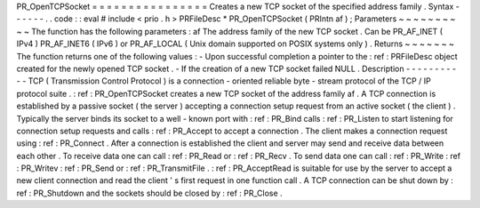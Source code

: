 PR_OpenTCPSocket
=
=
=
=
=
=
=
=
=
=
=
=
=
=
=
=
Creates
a
new
TCP
socket
of
the
specified
address
family
.
Syntax
-
-
-
-
-
-
.
.
code
:
:
eval
#
include
<
prio
.
h
>
PRFileDesc
*
PR_OpenTCPSocket
(
PRIntn
af
)
;
Parameters
~
~
~
~
~
~
~
~
~
~
The
function
has
the
following
parameters
:
af
The
address
family
of
the
new
TCP
socket
.
Can
be
PR_AF_INET
(
IPv4
)
PR_AF_INET6
(
IPv6
)
or
PR_AF_LOCAL
(
Unix
domain
supported
on
POSIX
systems
only
)
.
Returns
~
~
~
~
~
~
~
The
function
returns
one
of
the
following
values
:
-
Upon
successful
completion
a
pointer
to
the
:
ref
:
PRFileDesc
object
created
for
the
newly
opened
TCP
socket
.
-
If
the
creation
of
a
new
TCP
socket
failed
NULL
.
Description
-
-
-
-
-
-
-
-
-
-
-
TCP
(
Transmission
Control
Protocol
)
is
a
connection
-
oriented
reliable
byte
-
stream
protocol
of
the
TCP
/
IP
protocol
suite
.
:
ref
:
PR_OpenTCPSocket
creates
a
new
TCP
socket
of
the
address
family
af
.
A
TCP
connection
is
established
by
a
passive
socket
(
the
server
)
accepting
a
connection
setup
request
from
an
active
socket
(
the
client
)
.
Typically
the
server
binds
its
socket
to
a
well
-
known
port
with
:
ref
:
PR_Bind
calls
:
ref
:
PR_Listen
to
start
listening
for
connection
setup
requests
and
calls
:
ref
:
PR_Accept
to
accept
a
connection
.
The
client
makes
a
connection
request
using
:
ref
:
PR_Connect
.
After
a
connection
is
established
the
client
and
server
may
send
and
receive
data
between
each
other
.
To
receive
data
one
can
call
:
ref
:
PR_Read
or
:
ref
:
PR_Recv
.
To
send
data
one
can
call
:
ref
:
PR_Write
:
ref
:
PR_Writev
:
ref
:
PR_Send
or
:
ref
:
PR_TransmitFile
.
:
ref
:
PR_AcceptRead
is
suitable
for
use
by
the
server
to
accept
a
new
client
connection
and
read
the
client
'
s
first
request
in
one
function
call
.
A
TCP
connection
can
be
shut
down
by
:
ref
:
PR_Shutdown
and
the
sockets
should
be
closed
by
:
ref
:
PR_Close
.
